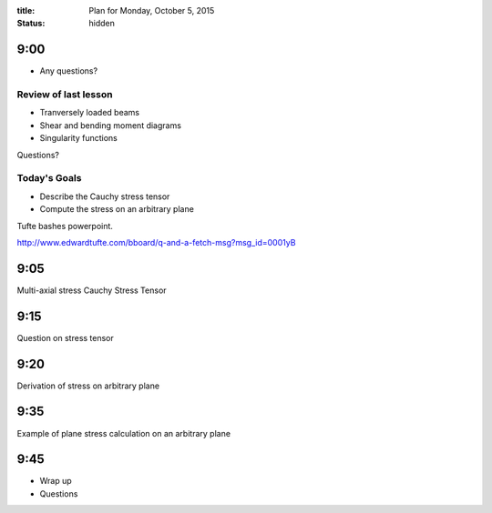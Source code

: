 :title: Plan for Monday, October 5, 2015
:status: hidden

9:00
====

- Any questions?

Review of last lesson
---------------------

- Tranversely loaded beams
- Shear and bending moment diagrams
- Singularity functions

Questions?

Today's Goals
-------------

- Describe the Cauchy stress tensor
- Compute the stress on an arbitrary plane

Tufte bashes powerpoint.

http://www.edwardtufte.com/bboard/q-and-a-fetch-msg?msg_id=0001yB

9:05
====

Multi-axial stress
Cauchy Stress Tensor

9:15
====

Question on stress tensor

9:20
====

Derivation of stress on arbitrary plane

9:35
====

Example of plane stress calculation on an arbitrary plane

9:45
====

- Wrap up
- Questions

